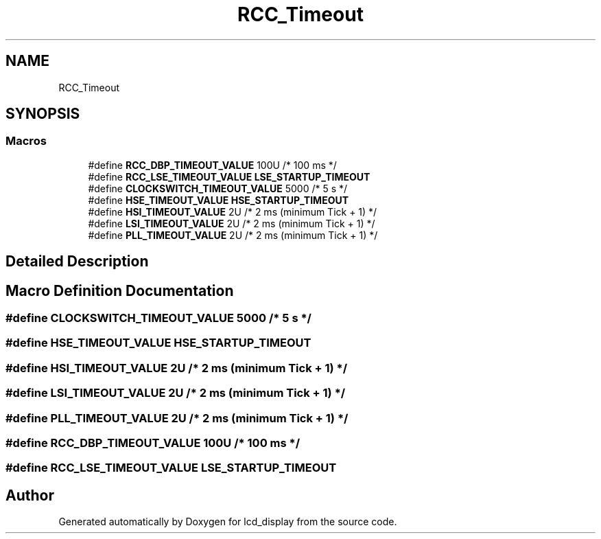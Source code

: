 .TH "RCC_Timeout" 3 "Thu Oct 29 2020" "lcd_display" \" -*- nroff -*-
.ad l
.nh
.SH NAME
RCC_Timeout
.SH SYNOPSIS
.br
.PP
.SS "Macros"

.in +1c
.ti -1c
.RI "#define \fBRCC_DBP_TIMEOUT_VALUE\fP   100U    /* 100 ms */"
.br
.ti -1c
.RI "#define \fBRCC_LSE_TIMEOUT_VALUE\fP   \fBLSE_STARTUP_TIMEOUT\fP"
.br
.ti -1c
.RI "#define \fBCLOCKSWITCH_TIMEOUT_VALUE\fP   5000    /* 5 s    */"
.br
.ti -1c
.RI "#define \fBHSE_TIMEOUT_VALUE\fP   \fBHSE_STARTUP_TIMEOUT\fP"
.br
.ti -1c
.RI "#define \fBHSI_TIMEOUT_VALUE\fP   2U      /* 2 ms (minimum Tick + 1) */"
.br
.ti -1c
.RI "#define \fBLSI_TIMEOUT_VALUE\fP   2U      /* 2 ms (minimum Tick + 1) */"
.br
.ti -1c
.RI "#define \fBPLL_TIMEOUT_VALUE\fP   2U      /* 2 ms (minimum Tick + 1) */"
.br
.in -1c
.SH "Detailed Description"
.PP 

.SH "Macro Definition Documentation"
.PP 
.SS "#define CLOCKSWITCH_TIMEOUT_VALUE   5000    /* 5 s    */"

.SS "#define HSE_TIMEOUT_VALUE   \fBHSE_STARTUP_TIMEOUT\fP"

.SS "#define HSI_TIMEOUT_VALUE   2U      /* 2 ms (minimum Tick + 1) */"

.SS "#define LSI_TIMEOUT_VALUE   2U      /* 2 ms (minimum Tick + 1) */"

.SS "#define PLL_TIMEOUT_VALUE   2U      /* 2 ms (minimum Tick + 1) */"

.SS "#define RCC_DBP_TIMEOUT_VALUE   100U    /* 100 ms */"

.SS "#define RCC_LSE_TIMEOUT_VALUE   \fBLSE_STARTUP_TIMEOUT\fP"

.SH "Author"
.PP 
Generated automatically by Doxygen for lcd_display from the source code\&.
